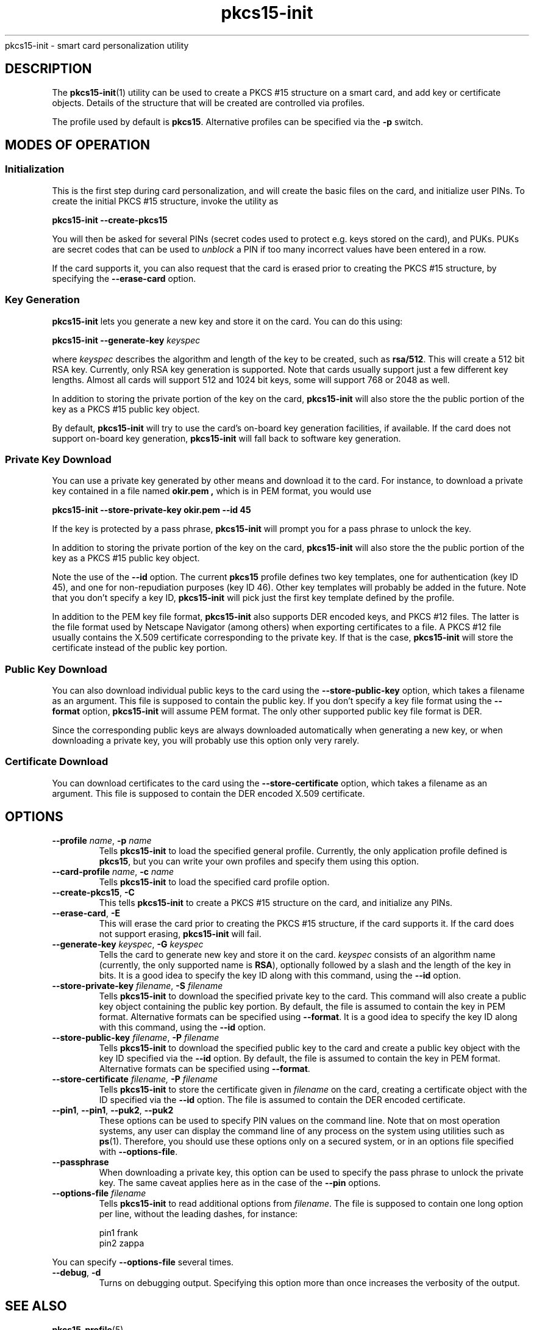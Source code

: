 .PU
.ds nm \fBpkcs15-init\fR
.TH pkcs15-init 1 "" "" OpenSC
pkcs15-init \- smart card personalization utility
.SH DESCRIPTION
The \*(nm(1) utility can be used to create a PKCS #15
structure on a smart card, and add key or certificate
objects. Details of the structure that will be created
are controlled via profiles.
.PP
The profile used by default is \fBpkcs15\fR. Alternative
profiles can be specified via the \fB-p\fR switch.
.SH MODES OF OPERATION
.SS Initialization
This is the first step during card personalization, and
will create the basic files on the card, and initialize
user PINs. To create the initial PKCS #15 structure,
invoke the utility as
.PP
.B "   pkcs15-init --create-pkcs15
.PP
You will then be asked for several PINs (secret codes used to protect
e.g. keys stored on the card), and PUKs. PUKs are secret codes that can
be used to
.I unblock
a PIN if too many incorrect values have been entered in a row.
.PP
If the card supports it, you can also request that the card is erased
prior to creating the PKCS #15 structure, by specifying the
.B --erase-card
option.
.SS Key Generation
\*(nm lets you generate a new key and store it on the card.
You can do this using:
.PP
.BI "   pkcs15-init --generate-key " keyspec
.PP
where
.I keyspec
describes the algorithm and length of the key to be created,
such as
.BR rsa/512 .
This will create a 512 bit RSA key. Currently, only RSA key
generation is supported. Note that cards usually support just
a few different key lengths. Almost all cards will support
512 and 1024 bit keys, some will support 768 or 2048 as well.
.PP
In addition to storing the private portion of the key on the
card, \*(nm will also store the the public portion of the key
as a PKCS #15 public key object.
.PP
By default, \*(nm will try to use the card's on-board key
generation facilities, if available. If the card does not
support on-board key generation, \*(nm will fall back to
software key generation.
.SS Private Key Download
You can use a private key generated by other means and download
it to the card. For instance, to download a private key contained
in a file named
.B okir.pem ,
which is in PEM format, you would use
.PP
.B  "    pkcs15-init --store-private-key okir.pem --id 45
.PP
If the key is protected by a pass phrase, \*(nm will prompt
you for a pass phrase to unlock the key.
.PP
In addition to storing the private portion of the key on the
card, \*(nm will also store the the public portion of the key
as a PKCS #15 public key object.
.PP
Note the use of the
.B --id
option. The current
.B pkcs15
profile defines two key templates, one for authentication (key ID 45),
and one for non-repudiation purposes (key ID 46). Other key
templates will probably be added in the future. Note that you don't
specify a key ID, \*(nm will pick just the first key template
defined by the profile.
.PP
In addition to the PEM key file format, \*(nm also supports DER encoded
keys, and PKCS #12 files. The latter is the file format used by
Netscape Navigator (among others) when exporting certificates to
a file. A PKCS #12 file usually contains the X.509 certificate
corresponding to the private key. If that is the case,
\*(nm will store the certificate instead of the public key portion.
.SS Public Key Download
You can also download individual public keys to the card using
the
.B \-\-store-public-key
option, which takes a filename as an argument. This file is supposed
to contain the public key. If you don't specify a key file format
using the
.B \-\-format
option, \*(nm will assume PEM format.
The only other supported public key file format is DER.
.PP
Since the corresponding public keys are always downloaded
automatically when generating a new key, or when downloading a
private key, you will probably use this option only very rarely.
.SS Certificate Download
You can download certificates to the card using the
.B \-\-store-certificate
option, which takes a filename as an argument. This file is supposed
to contain the DER encoded X.509 certificate.
.SH OPTIONS
.TP
.BR \-\-profile " \fIname\fP, " \-p " \fIname\fP"
Tells \*(nm to load the specified general profile. Currently, the
only application profile defined is
.BR pkcs15 ,
but you can write your own profiles and specify them using this
option.
.TP
.BR \-\-card-profile " \fIname\fP, " \-c " \fIname\fP"
Tells \*(nm to load the specified card profile option.
.TP
.BR \-\-create-pkcs15 ", " \-C
This tells \*(nm to create a PKCS #15 structure on the card, and
initialize any PINs.
.TP
.BR \-\-erase-card ", " \-E
This will erase the card prior to creating the PKCS #15 structure,
if the card supports it. If the card does not support erasing,
\*(nm will fail.
.TP
.BR \-\-generate-key " \fIkeyspec\fP, " \-G " \fIkeyspec\fP
Tells the card to generate new key and store it on the card.
.I keyspec
consists of an algorithm name (currently, the only supported
name is
.BR RSA ),
optionally followed by a slash and the length of the key in bits.
It is a good idea to specify the key ID along with this
command, using the
.BR \-\-id " option.
.TP
.BR \-\-store-private-key " \fIfilename\fP, " -S " \fIfilename\fP"
Tells \*(nm to download the specified private key to the card.
This command will also create a public key object containing
the public key portion.
By default, the file is assumed to contain the key in PEM format.
Alternative formats can be specified using
.BR \-\-format .
It is a good idea to specify the key ID along with this
command, using the
.BR \-\-id " option.
.TP
.BR \-\-store-public-key " \fIfilename\fP, " -P " \fIfilename\fP"
Tells \*(nm to download the specified public key to the card
and create a public key object with the key ID specified via the
.BR \-\-id " option.
By default, the file is assumed to contain the key in PEM format.
Alternative formats can be specified using
.BR \-\-format .
.TP
.BR \-\-store-certificate " \fIfilename\fX, " -P " \fIfilename\fP"
Tells \*(nm to store the certificate given in
.I filename
on the card, creating a certificate object with the ID specified
via the 
.BR \-\-id " option. The file is assumed to contain the
DER encoded certificate.
.TP
.BR \-\-pin1 ", " \-\-pin1 ", " \-\-puk2 ", " \-\-puk2
These options can be used to specify PIN values on the
command line. Note that on most operation systems, any
user can display the command line of any process on the
system using utilities such as
.BR ps (1).
Therefore, you should use these options only on a secured
system, or in an options file specified with
.BR \-\-options-file .
.TP
.BR \-\-passphrase
When downloading a private key,
this option can be used to specify the pass phrase to unlock
the private key. The same caveat applies here as in the
case of the
.B \-\-pin
options.
.TP
.BI \-\-options-file " filename"
Tells \*(nm to read additional options from
.IR filename .
The file is supposed to contain one long option per line, without
the leading dashes, for instance:
.IP
.nf
  pin1          frank
  pin2          zappa
.fi
.PP
You can specify
.B \-\-options-file
several times.
.TP
.BR \-\-debug ", " \-d
Turns on debugging output. Specifying this option more than once
increases the verbosity of the output.
.SH SEE ALSO
.BR pkcs15-profile (5) .
.SH AUTHORS
\*(nm was written by Olaf Kirch <okir@lst.de>
